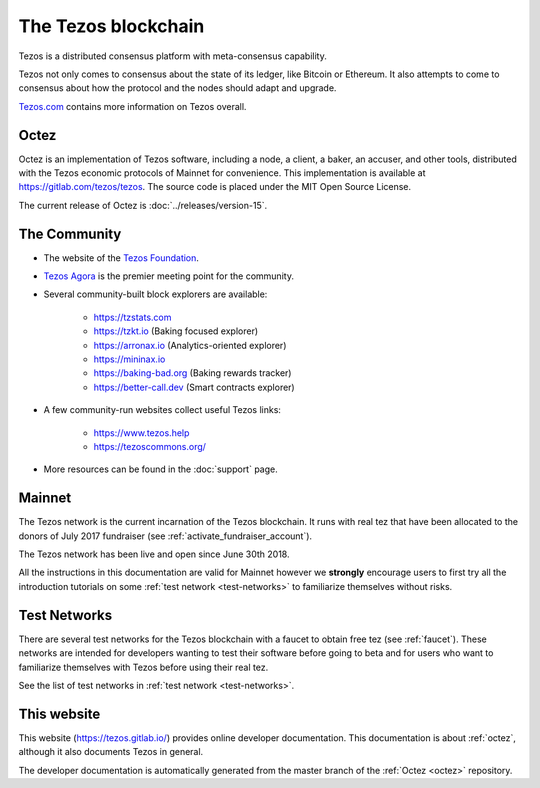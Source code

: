 The Tezos blockchain
--------------------

Tezos is a distributed consensus platform with meta-consensus
capability.

Tezos not only comes to consensus about the state of its ledger,
like Bitcoin or Ethereum. It also attempts to come to consensus about how the
protocol and the nodes should adapt and upgrade.

`Tezos.com <https://tezos.com/>`_ contains more information on Tezos overall.

.. _octez:

Octez
~~~~~

Octez is an implementation of Tezos software, including a node, a client, a baker, an accuser, and other tools, distributed with the Tezos economic protocols of Mainnet for convenience.
This implementation is available at https://gitlab.com/tezos/tezos.
The source code is placed under the MIT Open Source License.

The current release of Octez is :doc:`../releases/version-15`.

.. _tezos_community:

The Community
~~~~~~~~~~~~~

- The website of the `Tezos Foundation <https://tezos.foundation/>`_.
- `Tezos Agora <https://www.tezosagora.org>`_ is the premier meeting point for the community.
- Several community-built block explorers are available:

    - https://tzstats.com
    - https://tzkt.io (Baking focused explorer)
    - https://arronax.io (Analytics-oriented explorer)
    - https://mininax.io
    - https://baking-bad.org (Baking rewards tracker)
    - https://better-call.dev (Smart contracts explorer)

- A few community-run websites collect useful Tezos links:

    - https://www.tezos.help
    - https://tezoscommons.org/

- More resources can be found in the :doc:`support` page.


Mainnet
~~~~~~~

The Tezos network is the current incarnation of the Tezos blockchain.
It runs with real tez that have been allocated to the
donors of July 2017 fundraiser (see :ref:`activate_fundraiser_account`).

The Tezos network has been live and open since June 30th 2018.

All the instructions in this documentation are valid for Mainnet
however we **strongly** encourage users to first try all the
introduction tutorials on some :ref:`test network <test-networks>` to familiarize themselves without
risks.

Test Networks
~~~~~~~~~~~~~

There are several test networks for the Tezos blockchain with a
faucet to obtain free tez (see :ref:`faucet`).
These networks are intended for developers wanting to test their
software before going to beta and for users who want to familiarize
themselves with Tezos before using their real tez.

See the list of test networks in :ref:`test network <test-networks>`.

This website
~~~~~~~~~~~~

This website (https://tezos.gitlab.io/) provides online developer documentation. This documentation is about :ref:`octez`, although it also documents Tezos in general.

The developer documentation is automatically generated from the master branch of the :ref:`Octez <octez>` repository.
